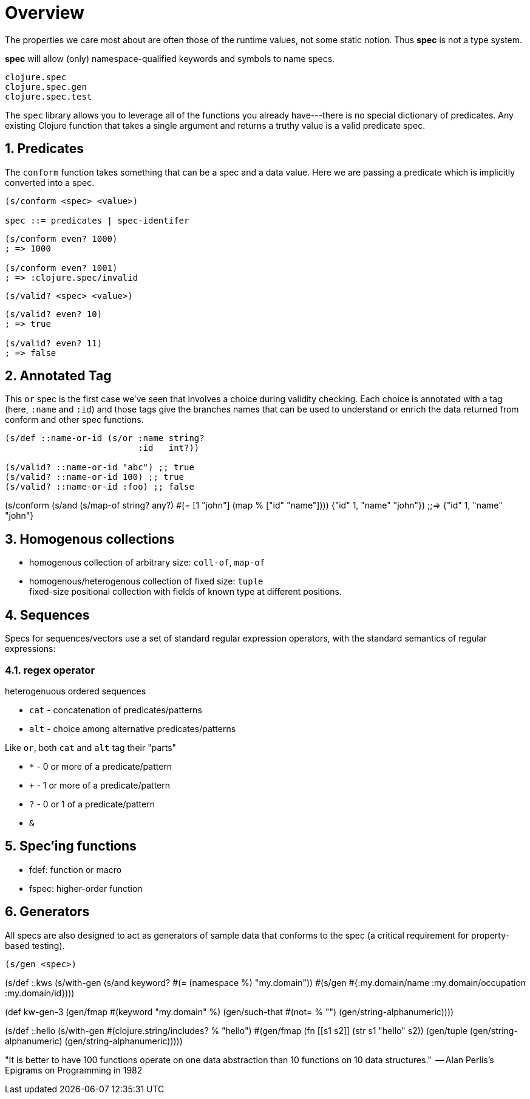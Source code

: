 = Overview
:sectnums:
:source-language: 

The properties we care most about are often those of the runtime values, not some static
notion. Thus *spec* is not a type system.

*spec* will allow (only) namespace-qualified keywords and symbols to name specs.

[listing]
----
clojure.spec
clojure.spec.gen
clojure.spec.test
----


The `spec` library allows you to leverage all of the functions you already have---there is
no special dictionary of predicates. Any existing Clojure function that takes a single
argument and returns a truthy value is a valid predicate spec.


== Predicates

The `conform` function takes something that can be a spec and a data value. Here we are
passing a predicate which is implicitly converted into a spec.

[listing]
----
(s/conform <spec> <value>)

spec ::= predicates | spec-identifer
----

[source]
....
(s/conform even? 1000)
; => 1000

(s/conform even? 1001)
; => :clojure.spec/invalid
....


[listing]
----
(s/valid? <spec> <value>)
----

[source]
....
(s/valid? even? 10)
; => true

(s/valid? even? 11)
; => false
....


== Annotated Tag

This `or` spec is the first case we've seen that involves a choice during validity
checking. Each choice is annotated with a tag (here, `:name` and `:id`) and those tags
give the branches names that can be used to understand or enrich the data returned from
conform and other spec functions.

[source]
....
(s/def ::name-or-id (s/or :name string?
                          :id   int?))

(s/valid? ::name-or-id "abc") ;; true
(s/valid? ::name-or-id 100) ;; true
(s/valid? ::name-or-id :foo) ;; false
....


(s/conform (s/and 
             (s/map-of string? any?) 
             #(= [1 "john"] (map % ["id" "name"])))
           {"id" 1, "name" "john"})
;;=> {"id" 1, "name" "john"}


== Homogenous collections

* homogenous collection of arbitrary size:  `coll-of`, `map-of`

* homogenous/heterogenous collection of fixed size: `tuple` +
fixed-size positional collection with fields of known type at different positions. 


== Sequences

Specs for sequences/vectors use a set of standard regular expression operators, with the
standard semantics of regular expressions:

=== regex operator

heterogenuous ordered sequences

* `cat` - concatenation of predicates/patterns
* `alt` - choice among alternative predicates/patterns

Like `or`, both `cat` and `alt` tag their "parts" 

* `*` - 0 or more of a predicate/pattern
* `+` - 1 or more of a predicate/pattern
* `?` - 0 or 1 of a predicate/pattern
* `&` 

== Spec'ing functions

* fdef: function or macro
* fspec: higher-order function

== Generators

All specs are also designed to act as generators of sample data that conforms to the spec
(a critical requirement for property-based testing).

[listing]
----
(s/gen <spec>)
----

(s/def ::kws (s/with-gen (s/and keyword? #(= (namespace %) "my.domain"))
                         #(s/gen #{:my.domain/name :my.domain/occupation :my.domain/id})))



(def kw-gen-3 (gen/fmap #(keyword "my.domain" %)
                         (gen/such-that #(not= % "")
                                         (gen/string-alphanumeric))))

(s/def ::hello
       (s/with-gen #(clojure.string/includes? % "hello")
                   #(gen/fmap (fn [[s1 s2]] (str s1 "hello" s2))
                              (gen/tuple (gen/string-alphanumeric) (gen/string-alphanumeric)))))

"It is better to have 100 functions operate on one data abstraction than 10 functions
on 10 data structures."  -- Alan Perlis's Epigrams on Programming in 1982



